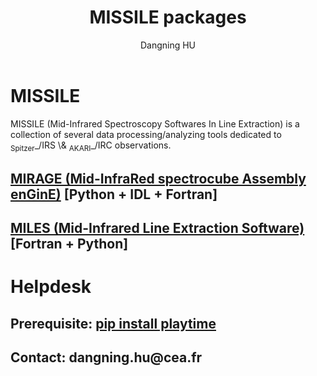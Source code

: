 #+TITLE: MISSILE packages
#+AUTHOR: Dangning HU

* MISSILE
MISSILE (Mid-Infrared Spectroscopy Softwares In Line Extraction) is a collection of several data processing/analyzing tools dedicated to _Spitzer_/IRS \& _AKARI_/IRC observations.
** [[https://github.com/kxxdhdn/MISSILE/tree/master/MIRAGE][MIRAGE (Mid-InfraRed spectrocube Assembly enGinE)]] [Python + IDL + Fortran]
** [[https://github.com/kxxdhdn/MISSILE/tree/master/MILES][MILES (Mid-Infrared Line Extraction Software)]] [Fortran + Python]
* Helpdesk
** Prerequisite: [[https://github.com/kxxdhdn/playtime][pip install playtime]]
** Contact: dangning.hu@cea.fr
